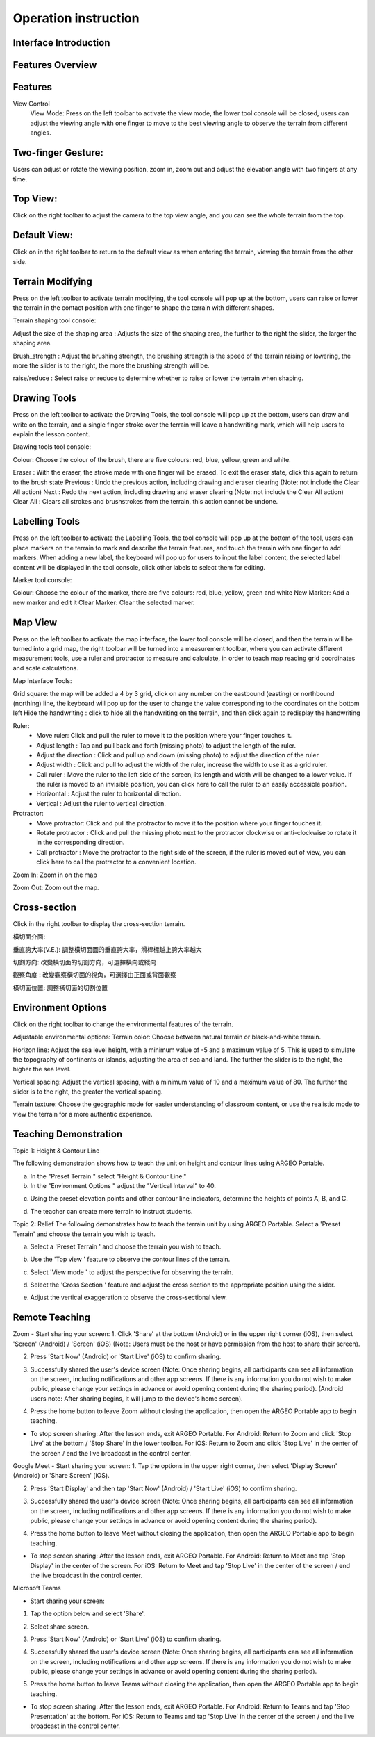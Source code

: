 Operation instruction
=================================== 

.. |viewmode| image:: control_images/viewmode.png
   :width: 30

.. |topview| image:: control_images/topview.png
   :width: 30

.. |sideview| image:: control_images/sideview.png
   :width: 30

.. |terrain_edit_mode| image:: control_images/terrain_edit_mode.png
   :width: 30

.. |brush_size| image:: control_images/brush_size.png
   :width: 30 

.. |brush_strength| image:: control_images/brush_strength.png
   :width: 30

.. |extrude_up| image:: control_images/extrude_up.png 
   :width: 30

.. |reduce| image:: control_images/reduce.png
   :width: 30

.. |pen| image:: control_images/pen.png
   :width: 30

.. |eraser| image:: control_images/eraser.png
   :width: 30

.. |undo_white| image:: control_images/undo_white.png
   :width: 30

.. |redo_white| image:: control_images/redo_white.png
   :width: 30

.. |clear| image:: control_images/clear.png
   :width: 30

.. |label| image:: control_images/label.png
   :width: 30

.. |mapview| image:: control_images/mapview.png
   :width: 30 

.. |drawing_hide| image:: control_images/drawing_hide.png
   :width: 30

.. |ruler_rotate| image:: control_images/ruler_rotate.png
   :width: 30

.. |get_ruler| image:: control_images/get_ruler.png
   :width: 30 

.. |horizontal_ruler| image:: control_images/horizontal_ruler.png
   :width: 30

.. |vertical_ruler| image:: control_images/vertical_ruler.png
   :width: 30

.. |angle_ruler| image:: control_images/angle_ruler.png
   :width: 30

.. |cross_section| image:: control_images/cross_section.png
   :width: 30

.. |flip| image:: control_images/flip.png
   :width: 30

.. |environmentoptions| image:: control_images/environmentoptions.png
   :width: 30

.. |presetterrain| image:: control_images/presetterrain.png
   :width: 30




Interface Introduction
-----------------------

.. image:: control_images/UI.png
  :width: 400
  :alt: Alternative text




Features Overview
-----------------------

.. image:: control_images/overall_function.png 
  :width: 400
  :alt: Alternative text




Features
-----------------------
View Control
    View Mode:
    Press |viewmode| on the left toolbar to activate the view mode, the lower tool console will be closed, users can adjust the viewing angle with one finger to move to the best viewing angle to observe the terrain from different angles.

.. image:: control_images/view_control_mode.png
  :width: 400
  :alt: Alternative text





Two-finger Gesture:
-----------------------
Users can adjust or rotate the viewing position, zoom in, zoom out and adjust the elevation angle with two fingers at any time.

.. image:: control_images/finger_control1.png
  :width: 400
  :alt: Alternative text

.. image:: control_images/finger_control2.png
  :width: 400
  :alt: Alternative text

.. image:: control_images/finger_control3.png
  :width: 400
  :alt: Alternative text

.. image:: control_images/finger_control4.png
  :width: 400
  :alt: Alternative text

.. image:: control_images/finger_control5.png
  :width: 400
  :alt: Alternative text

.. image:: control_images/finger_control6.png
  :width: 400
  :alt: Alternative text




Top View:
-----------------------
Click |topview| on the right toolbar to adjust the camera to the top view angle, and you can see the whole terrain from the top.

.. image:: control_images/overlook.png
  :width: 400
  :alt: Alternative text




Default View:
-----------------------
Click on |sideview| in the right toolbar to return to the default view as when entering the terrain, viewing the terrain from the other side.

.. image:: control_images/default_angle.jpg
  :width: 400
  :alt: Alternative text




Terrain Modifying
-----------------------
Press |terrain_edit_mode| on the left toolbar to activate terrain modifying, the tool console will pop up at the bottom, users can raise or lower the terrain in the contact position with one finger to shape the terrain with different shapes.

.. image:: control_images/terrain_modifying.png
  :width: 400
  :alt: Alternative text


Terrain shaping tool console:

Adjust the size of the shaping area |brush_size| : Adjusts the size of the shaping area, the further to the right the slider, the larger the shaping area.


.. image:: control_images/modifying_size1.png
  :width: 400
  :alt: Alternative text

.. image:: control_images/modifying_size2.png
  :width: 400
  :alt: Alternative text


Brush_strength |brush_strength| : Adjust the brushing strength, the brushing strength is the speed of the terrain raising or lowering, the more the slider is to the right, the more the brushing strength will be.

.. image:: control_images/modifying_strength1.png
  :width: 400
  :alt: Alternative text

.. image:: control_images/modifying_strength2.png
  :width: 400
  :alt: Alternative text


raise/reduce |extrude_up| |reduce| : Select raise or reduce to determine whether to raise or lower the terrain when shaping.

.. image:: control_images/modifying_height1.png
  :width: 400
  :alt: Alternative text

.. image:: control_images/modifying_height2.png
  :width: 400
  :alt: Alternative text




Drawing Tools
-----------------------
Press |pen| on the left toolbar to activate the Drawing Tools, the tool console will pop up at the bottom, users can draw and write on the terrain, and a single finger stroke over the terrain will leave a handwriting mark, which will help users to explain the lesson content.

.. image:: control_images/drawing_tools.png
  :width: 400
  :alt: Alternative text


Drawing tools tool console:

Colour: Choose the colour of the brush, there are five colours: red, blue, yellow, green and white.

Eraser |eraser| : With the eraser, the stroke made with one finger will be erased. To exit the eraser state, click this again to return to the brush state
Previous |undo_white| : Undo the previous action, including drawing and eraser clearing (Note: not include the Clear All action)
Next |redo_white| : Redo the next action, including drawing and eraser clearing (Note: not include the Clear All action)
Clear All |clear| : Clears all strokes and brushstrokes from the terrain, this action cannot be undone.




Labelling Tools
-----------------------
Press |label| on the left toolbar to activate the Labelling Tools, the tool console will pop up at the bottom of the tool, users can place markers on the terrain to mark and describe the terrain features, and touch the terrain with one finger to add markers. When adding a new label, the keyboard will pop up for users to input the label content, the selected label content will be displayed in the tool console, click other labels to select them for editing.

.. image:: control_images/labelling_tools1.png
  :width: 400
  :alt: Alternative text

.. image:: control_images/labelling_tools2.png
  :width: 400
  :alt: Alternative text



Marker tool console:

Colour: Choose the colour of the marker, there are five colours: red, blue, yellow, green and white
New Marker: Add a new marker and edit it
Clear Marker: Clear the selected marker.






Map View
-----------------------
Press |mapview| on the left toolbar to activate the map interface, the lower tool console will be closed, and then the terrain will be turned into a grid map, the right toolbar will be turned into a measurement toolbar, where you can activate different measurement tools, use a ruler and protractor to measure and calculate, in order to teach map reading grid coordinates and scale calculations.

.. image:: control_images/mapviewlayout.png
  :width: 400
  :alt: Alternative text



Map Interface Tools:

Grid square: the map will be added a 4 by 3 grid, click on any number on the eastbound (easting) or northbound (northing) line, the keyboard will pop up for the user to change the value corresponding to the coordinates on the bottom left
Hide the handwriting |drawing_hide| : click to hide all the handwriting on the terrain, and then click again to redisplay the handwriting

Ruler:
  - Move ruler: Click and pull the ruler to move it to the position where your finger touches it.
  - Adjust length |ruler_rotate| : Tap and pull back and forth (missing photo) to adjust the length of the ruler.
  - Adjust the direction |ruler_rotate| : Click and pull up and down (missing photo) to adjust the direction of the ruler.
  - Adjust width : Click and pull to adjust the width of the ruler, increase the width to use it as a grid ruler.
  - Call ruler |get_ruler| : Move the ruler to the left side of the screen, its length and width will be changed to a lower value. If the ruler is moved to an invisible position, you can click here to call the ruler to an easily accessible position.
  - Horizontal |horizontal_ruler| : Adjust the ruler to horizontal direction.
  - Vertical |vertical_ruler|: Adjust the ruler to vertical direction.

Protractor:
  - Move protractor: Click and pull the protractor to move it to the position where your finger touches it.
  - Rotate protractor |ruler_rotate| : Click and pull the missing photo next to the protractor clockwise or anti-clockwise to rotate it in the corresponding direction.
  - Call protractor |angle_ruler|: Move the protractor to the right side of the screen, if the ruler is moved out of view, you can click here to call the protractor to a convenient location.

Zoom In: Zoom in on the map

Zoom Out: Zoom out the map.






Cross-section
-----------------------
Click |cross_section| in the right toolbar to display the cross-section terrain.

.. image:: control_images/cross_section_layout.png
  :width: 400
  :alt: Alternative text



橫切面介面:

垂直誇大率(V.E.): 調整橫切面圖的垂直誇大率，滑桿標越上誇大率越大

.. image:: control_images/cross_section_ve.png
  :width: 400
  :alt: Alternative text


切割方向: 改變橫切面的切割方向，可選擇橫向或縱向

.. image:: control_images/cross_section_direction.png
  :width: 400
  :alt: Alternative text


觀察角度 |flip| : 改變觀察橫切面的視角，可選擇由正面或背面觀察

.. image:: control_images/cross_section_view.png
  :width: 400
  :alt: Alternative text


橫切面位置: 調整橫切面的切割位置

.. image:: control_images/cross_section_position.png
  :width: 400
  :alt: Alternative text




Environment Options
-----------------------
Click on the right toolbar |environmentoptions| to change the environmental features of the terrain.

.. image:: control_images/environment_adjust.png
  :width: 400
  :alt: Alternative text


Adjustable environmental options:
Terrain color: Choose between natural terrain or black-and-white terrain.

.. image:: control_images/environment_adjust_color.png
  :width: 400
  :alt: Alternative text



Horizon line: Adjust the sea level height, with a minimum value of -5 and a maximum value of 5. This is used to simulate the topography of continents or islands, adjusting the area of sea and land. The further the slider is to the right, the higher the sea level.

.. image:: control_images/horizontal_line1.png
  :width: 400
  :alt: Alternative text

.. image:: control_images/horizontal_line2.png
  :width: 400
  :alt: Alternative text


Vertical spacing: Adjust the vertical spacing, with a minimum value of 10 and a maximum value of 80. The further the slider is to the right, the greater the vertical spacing.

.. image:: control_images/Vertical_Interval1.png
  :width: 400
  :alt: Alternative text

.. image:: control_images/Vertical_Interval2.png
  :width: 400
  :alt: Alternative text


Terrain texture: Choose the geographic mode for easier understanding of classroom content, or use the realistic mode to view the terrain for a more authentic experience.

.. image:: control_images/texture1.png
  :width: 400
  :alt: Alternative text 

.. image:: control_images/texture2.png
  :width: 400
  :alt: Alternative text 

.. image:: control_images/texture3.png
  :width: 400
  :alt: Alternative text 




Teaching Demonstration
-----------------------
Topic 1: Height & Contour Line

The following demonstration shows how to teach the unit on height and contour lines using ARGEO Portable.

a. In the "Preset Terrain |presetterrain|" select "Height & Contour Line."
b. In the "Environment Options |environmentoptions|" adjust the "Vertical Interval" to 40.

.. image:: control_images/heightcontourline1.jpg
  :width: 400
  :alt: Alternative text

c. Using the preset elevation points and other contour line indicators, determine the heights of points A, B, and C.

.. image:: control_images/heightcontourline2.jpg
  :width: 400
  :alt: Alternative text

d. The teacher can create more terrain to instruct students.


Topic 2: Relief
The following demonstrates how to teach the terrain unit by using ARGEO Portable.
Select a 'Preset Terrain' and choose the terrain you wish to teach.

a. Select a 'Preset Terrain |presetterrain| ' and choose the terrain you wish to teach.

.. image:: control_images/relief1.png
  :width: 400
  :alt: Alternative text

b. Use the 'Top view |topview|' feature to observe the contour lines of the terrain.

.. image:: control_images/relief2.jpg
  :width: 400
  :alt: Alternative text

c. Select 'View mode |viewmode|' to adjust the perspective for observing the terrain.

.. image:: control_images/relief3.jpg
  :width: 400
  :alt: Alternative text

d. Select the 'Cross Section |cross_section|' feature and adjust the cross section to the appropriate position using the slider.

.. image:: control_images/relief4.jpg
  :width: 400
  :alt: Alternative text

e. Adjust the vertical exaggeration to observe the cross-sectional view.

.. image:: control_images/relief5.jpg
  :width: 400
  :alt: Alternative text




Remote Teaching
-----------------------
Zoom
- Start sharing your screen:
1. Click 'Share' at the bottom (Android) or in the upper right corner (iOS), then select 'Screen' (Android) / 'Screen' (iOS) (Note: Users must be the host or have permission from the host to share their screen).

.. image:: control_images/zoom1.png
  :width: 400
  :alt: Alternative text

2. Press 'Start Now' (Android) or 'Start Live' (iOS) to confirm sharing.

.. image:: control_images/zoom2.png
  :width: 400
  :alt: Alternative text

3. Successfully shared the user's device screen (Note: Once sharing begins, all participants can see all information on the screen, including notifications and other app screens. If there is any information you do not wish to make public, please change your settings in advance or avoid opening content during the sharing period). (Android users note: After sharing begins, it will jump to the device's home screen).

.. image:: control_images/zoom3.png
  :width: 400
  :alt: Alternative text

4. Press the home button to leave Zoom without closing the application, then open the ARGEO Portable app to begin teaching.

- To stop screen sharing:
  After the lesson ends, exit ARGEO Portable.
  For Android: Return to Zoom and click 'Stop Live' at the bottom / 'Stop Share' in the lower toolbar.
  For iOS: Return to Zoom and click 'Stop Live' in the center of the screen / end the live broadcast in the control center.

.. image:: control_images/zoom4.png
  :width: 400
  :alt: Alternative text


Google Meet
- Start sharing your screen:
1. Tap the options in the upper right corner, then select 'Display Screen' (Android) or 'Share Screen' (iOS).

.. image:: control_images/googlemeet1.png
  :width: 400
  :alt: Alternative text

2. Press 'Start Display' and then tap 'Start Now' (Android) / 'Start Live' (iOS) to confirm sharing.

.. image:: control_images/googlemeet2.png
  :width: 400
  :alt: Alternative text

3. Successfully shared the user's device screen (Note: Once sharing begins, all participants can see all information on the screen, including notifications and other app screens. If there is any information you do not wish to make public, please change your settings in advance or avoid opening content during the sharing period).

.. image:: control_images/googlemeet3.png
  :width: 400
  :alt: Alternative text

4. Press the home button to leave Meet without closing the application, then open the ARGEO Portable app to begin teaching.

- To stop screen sharing:
  After the lesson ends, exit ARGEO Portable.
  For Android: Return to Meet and tap 'Stop Display' in the center of the screen.
  For iOS: Return to Meet and tap 'Stop Live' in the center of the screen / end the live broadcast in the control center.

.. image:: control_images/googlemeet4.png
  :width: 400
  :alt: Alternative text


Microsoft Teams

- Start sharing your screen:
1. Tap the option below and select 'Share'.

.. image:: control_images/microsoftteams1.png
  :width: 400
  :alt: Alternative text

2. Select share screen.

.. image:: control_images/microsoftteams2.png
  :width: 400
  :alt: Alternative text

3. Press 'Start Now' (Android) or 'Start Live' (iOS) to confirm sharing.

.. image:: control_images/microsoftteams3.png
  :width: 400
  :alt: Alternative text

4. Successfully shared the user's device screen (Note: Once sharing begins, all participants can see all information on the screen, including notifications and other app screens. If there is any information you do not wish to make public, please change your settings in advance or avoid opening content during the sharing period).

.. image:: control_images/microsoftteams4.png
  :width: 400
  :alt: Alternative text

5. Press the home button to leave Teams without closing the application, then open the ARGEO Portable app to begin teaching.

- To stop screen sharing:
  After the lesson ends, exit ARGEO Portable.
  For Android: Return to Teams and tap 'Stop Presentation' at the bottom.
  For iOS: Return to Teams and tap 'Stop Live' in the center of the screen / end the live broadcast in the control center.

.. image:: control_images/microsoftteams5.png
  :width: 400
  :alt: Alternative text


